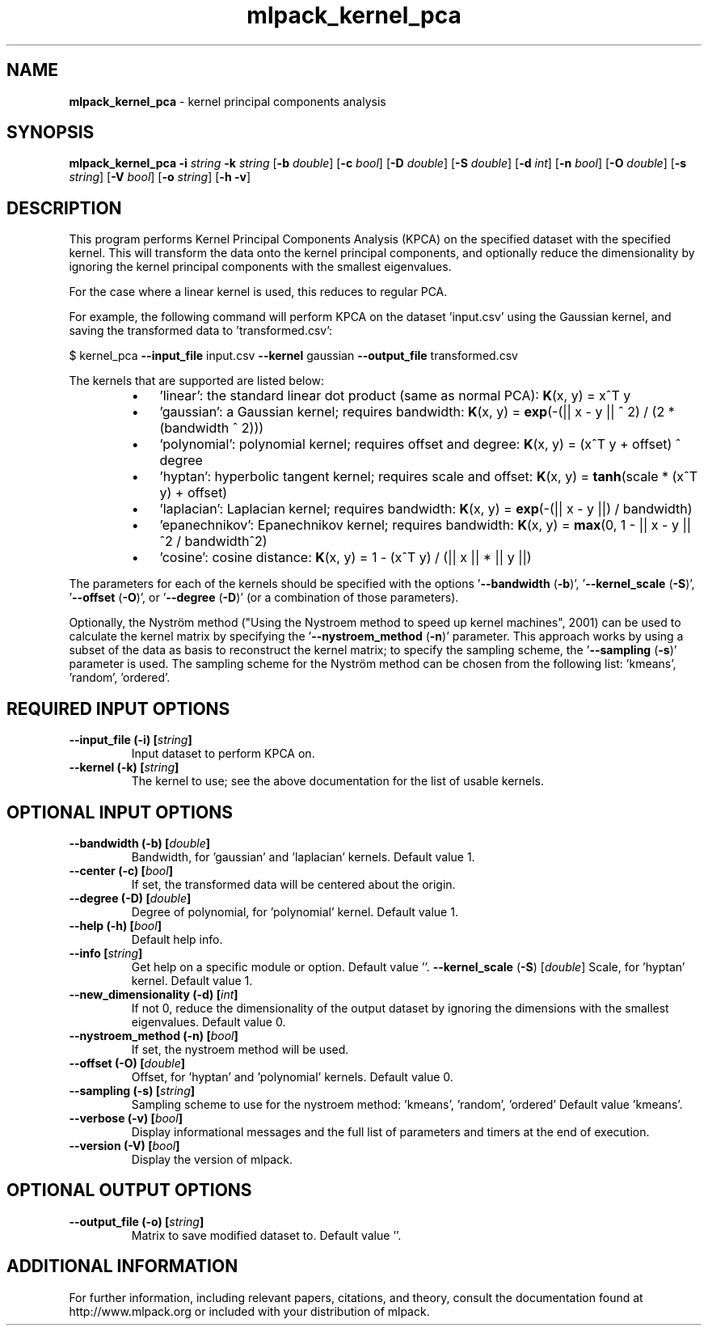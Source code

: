 .\" Text automatically generated by txt2man
.TH mlpack_kernel_pca 1 "10 May 2018" "mlpack-git-e21aabc1c" "User Commands"
.SH NAME
\fBmlpack_kernel_pca \fP- kernel principal components analysis
.SH SYNOPSIS
.nf
.fam C
 \fBmlpack_kernel_pca\fP \fB-i\fP \fIstring\fP \fB-k\fP \fIstring\fP [\fB-b\fP \fIdouble\fP] [\fB-c\fP \fIbool\fP] [\fB-D\fP \fIdouble\fP] [\fB-S\fP \fIdouble\fP] [\fB-d\fP \fIint\fP] [\fB-n\fP \fIbool\fP] [\fB-O\fP \fIdouble\fP] [\fB-s\fP \fIstring\fP] [\fB-V\fP \fIbool\fP] [\fB-o\fP \fIstring\fP] [\fB-h\fP \fB-v\fP] 
.fam T
.fi
.fam T
.fi
.SH DESCRIPTION


This program performs Kernel Principal Components Analysis (KPCA) on the
specified dataset with the specified kernel. This will transform the data
onto the kernel principal components, and optionally reduce the dimensionality
by ignoring the kernel principal components with the smallest eigenvalues.
.PP
For the case where a linear kernel is used, this reduces to regular PCA.
.PP
For example, the following command will perform KPCA on the dataset
\(cqinput.csv' using the Gaussian kernel, and saving the transformed data to
\(cqtransformed.csv': 
.PP
$ kernel_pca \fB--input_file\fP input.csv \fB--kernel\fP gaussian \fB--output_file\fP
transformed.csv
.PP
The kernels that are supported are listed below:
.RS
.IP \(bu 3
\(cqlinear': the standard linear dot product (same as normal PCA):
\fBK\fP(x, y) = x^T y
.IP \(bu 3
\(cqgaussian': a Gaussian kernel; requires bandwidth:
\fBK\fP(x, y) = \fBexp\fP(-(|| x - y || ^ 2) / (2 * (bandwidth ^ 2)))
.IP \(bu 3
\(cqpolynomial': polynomial kernel; requires offset and degree:
\fBK\fP(x, y) = (x^T y + offset) ^ degree
.IP \(bu 3
\(cqhyptan': hyperbolic tangent kernel; requires scale and offset:
\fBK\fP(x, y) = \fBtanh\fP(scale * (x^T y) + offset)
.IP \(bu 3
\(cqlaplacian': Laplacian kernel; requires bandwidth:
\fBK\fP(x, y) = \fBexp\fP(-(|| x - y ||) / bandwidth)
.IP \(bu 3
\(cqepanechnikov': Epanechnikov kernel; requires bandwidth:
\fBK\fP(x, y) = \fBmax\fP(0, 1 - || x - y ||^2 / bandwidth^2)
.IP \(bu 3
\(cqcosine': cosine distance:
\fBK\fP(x, y) = 1 - (x^T y) / (|| x || * || y ||)
.RE
.PP
The parameters for each of the kernels should be specified with the options
\(cq\fB--bandwidth\fP (\fB-b\fP)', '\fB--kernel_scale\fP (\fB-S\fP)', '\fB--offset\fP (\fB-O\fP)', or '\fB--degree\fP (\fB-D\fP)'
(or a combination of those parameters).
.PP
Optionally, the Nyström method ("Using the Nystroem method to speed up kernel
machines", 2001) can be used to calculate the kernel matrix by specifying the
\(cq\fB--nystroem_method\fP (\fB-n\fP)' parameter. This approach works by using a subset of
the data as basis to reconstruct the kernel matrix; to specify the sampling
scheme, the '\fB--sampling\fP (\fB-s\fP)' parameter is used. The sampling scheme for the
Nyström method can be chosen from the following list: 'kmeans', 'random',
\(cqordered'.
.RE
.PP

.SH REQUIRED INPUT OPTIONS 

.TP
.B
\fB--input_file\fP (\fB-i\fP) [\fIstring\fP]
Input dataset to perform KPCA on. 
.TP
.B
\fB--kernel\fP (\fB-k\fP) [\fIstring\fP]
The kernel to use; see the above documentation for the list of usable kernels.  
.SH OPTIONAL INPUT OPTIONS 

.TP
.B
\fB--bandwidth\fP (\fB-b\fP) [\fIdouble\fP]
Bandwidth, for 'gaussian' and 'laplacian' kernels. Default value 1. 
.TP
.B
\fB--center\fP (\fB-c\fP) [\fIbool\fP]
If set, the transformed data will be centered about the origin. 
.TP
.B
\fB--degree\fP (\fB-D\fP) [\fIdouble\fP]
Degree of polynomial, for 'polynomial' kernel.  Default value 1. 
.TP
.B
\fB--help\fP (\fB-h\fP) [\fIbool\fP]
Default help info. 
.TP
.B
\fB--info\fP [\fIstring\fP]
Get help on a specific module or option.  Default value ''. 
\fB--kernel_scale\fP (\fB-S\fP) [\fIdouble\fP] Scale, for 'hyptan' kernel. Default value 1. 
.TP
.B
\fB--new_dimensionality\fP (\fB-d\fP) [\fIint\fP]
If not 0, reduce the dimensionality of the output dataset by ignoring the dimensions with the smallest eigenvalues. Default value 0. 
.TP
.B
\fB--nystroem_method\fP (\fB-n\fP) [\fIbool\fP]
If set, the nystroem method will be used. 
.TP
.B
\fB--offset\fP (\fB-O\fP) [\fIdouble\fP]
Offset, for 'hyptan' and 'polynomial' kernels.  Default value 0. 
.TP
.B
\fB--sampling\fP (\fB-s\fP) [\fIstring\fP]
Sampling scheme to use for the nystroem method: 'kmeans', 'random', 'ordered' Default value 'kmeans'. 
.TP
.B
\fB--verbose\fP (\fB-v\fP) [\fIbool\fP]
Display informational messages and the full list of parameters and timers at the end of execution. 
.TP
.B
\fB--version\fP (\fB-V\fP) [\fIbool\fP]
Display the version of mlpack.  
.SH OPTIONAL OUTPUT OPTIONS 

.TP
.B
\fB--output_file\fP (\fB-o\fP) [\fIstring\fP]
Matrix to save modified dataset to. Default value ''.
.SH ADDITIONAL INFORMATION

For further information, including relevant papers, citations, and theory,
consult the documentation found at http://www.mlpack.org or included with your
distribution of mlpack.
